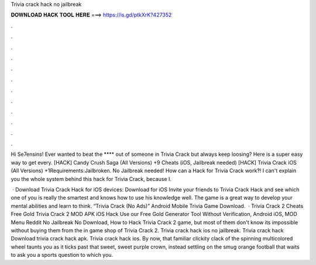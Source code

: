 Trivia crack hack no jailbreak



𝐃𝐎𝐖𝐍𝐋𝐎𝐀𝐃 𝐇𝐀𝐂𝐊 𝐓𝐎𝐎𝐋 𝐇𝐄𝐑𝐄 ===> https://is.gd/ptkXrK?427352



.



.



.



.



.



.



.



.



.



.



.



.

Hi Se7ensins! Ever wanted to beat the **** out of someone in Trivia Crack but always keep loosing? Here is a super easy way to get every. [HACK] Candy Crush Saga (All Versions) +9 Cheats (iOS, Jailbreak needed) [HACK] Trivia Crack iOS (All Versions) +1Requirements:Jailbroken. No Jailbreak needed! How can a Hack for Trivia Crack work?! I can't explain you the whole system behind this hack for Trivia Crack, because I.

 · Download Trivia Crack Hack for iOS devices: Download for iOS Invite your friends to Trivia Crack Hack and see which one of you is really the smartest and knows how to use his knowledge well. The game is a great way to develop your mental abilities and learn to think. “Trivia Crack (No Ads)” Android Mobile Trivia Game Download.  · Trivia Crack 2 Cheats Free Gold Trivia Crack 2 MOD APK iOS Hack Use our Free Gold Generator Tool Without Verification, Android iOS, MOD Menu Reddit No Jailbreak No Download, How to Hack Trivia Crack 2 game, but most of them don't know its impossible without buying them from the in game shop of Trivia Crack 2. Trivia crack hack ios no jailbreak. Trivia crack hack Download trivia crack hack apk. Trivia crack hack ios. By now, that familiar clickity clack of the spinning multicolored wheel taunts you as it ticks past that sweet, sweet purple crown, instead settling on the smug orange football that waits to ask you a sports question to which you.
